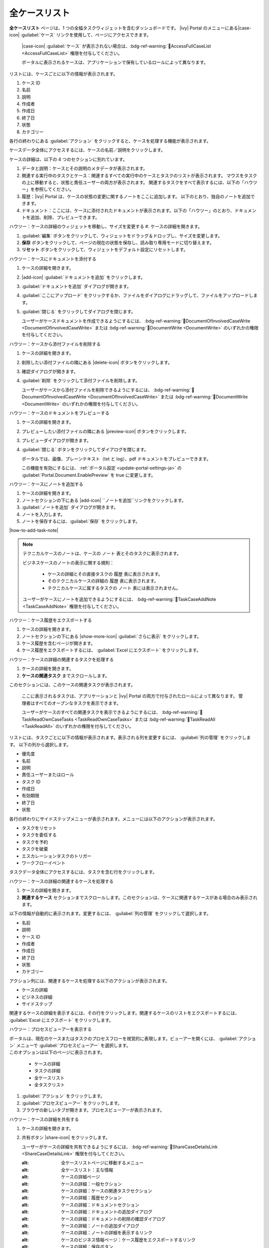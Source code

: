 .. _full-case-list-ja:

全ケースリスト
****************************

**全ケースリスト** ページは、1 つの全幅タスクウィジェットを含むダッシュボードです。 
|ivy| Portal のメニューにある|case-icon| :guilabel:`ケース` リンクを使用して、ページにアクセスできます。


   |case-icon| :guilabel:`ケース` が表示されない場合は、:bdg-ref-warning:`🔑AccessFullCaseList <AccessFullCaseList>` 権限を付与してください。

   ポータルに表示されるケースは、アプリケーションで保有しているロールによって異なります。 
                         


リストには、ケースごとに以下の情報が表示されます。

#. ケース ID

#. 名前

#. 説明

#. 作成者

#. 作成日

#. 終了日

#. 状態

#. カテゴリー


各行の終わりにある :guilabel:`アクション` をクリックすると、ケースを処理する機能が表示されます。

ケースデータ全体にアクセスするには、ケースの名前／説明をクリックします。


ケースの詳細は、以下の 4 つのセクションに別れています。

#. データと説明：ケースとその説明のメタデータが表示されます。


#. 関連する実行中のタスクとケース：関連するすべての実行中のケースとタスクのリストが表示されます。
   マウスをタスクの上に移動すると、状態と責任ユーザーの両方が表示されます。
   関連するタスクをすべて表示するには、以下の「ハウツー」を参照してください。


#. 履歴：|ivy| Portal は、ケースの状態の変更に関するノートをここに追加します。
   以下のとおり、独自のノートを追加できます。


#. ドキュメント：ここには、ケースに添付されたドキュメントが表示されます。以下の「ハウツー」のとおり、ドキュメントを追加、削除、プレビューできます。
   



ハウツー：ケースの詳細のウィジェットを移動し、サイズを変更する
#. ケースの詳細を開きます。

#. :guilabel:`編集` ボタンをクリックして、ウィジェットをドラッグ＆ドロップし、サイズを変更します。

#. **保存** ボタンをクリックして、ページの現在の状態を保存し、読み取り専用モードに切り替えます。
   
#. **リセット** ボタンをクリックして、ウィジェットをデフォルト設定にリセットします。

ハウツー：ケースにドキュメントを添付する

#. ケースの詳細を開きます。

#. |add-icon| :guilabel:`ドキュメントを追加` をクリックします。 

#. :guilabel:`ドキュメントを追加` ダイアログが開きます。

#. :guilabel:`ここにアップロード` をクリックするか、ファイルをダイアログにドラッグして、ファイルをアップロードします。
   

#. :guilabel:`閉じる` をクリックしてダイアログを閉じます。

   ユーザーがケースドキュメントを作成できるようにするには、 :bdg-ref-warning:`🔑DocumentOfInvolvedCaseWrite <DocumentOfInvolvedCaseWrite>` または :bdg-ref-warning:`🔑DocumentWrite <DocumentWrite>` のいずれかの権限を付与してください。


ハウツー：ケースから添付ファイルを削除する

#. ケースの詳細を開きます。

#. 削除したい添付ファイルの隣にある |delete-icon| ボタンをクリックします。
   

#. 確認ダイアログが開きます。

#. :guilabel:`削除` をクリックして添付ファイルを削除します。

   ユーザーがケースから添付ファイルを削除できるようにするには、 :bdg-ref-warning:`🔑DocumentOfInvolvedCaseWrite <DocumentOfInvolvedCaseWrite>` または :bdg-ref-warning:`🔑DocumentWrite <DocumentWrite>` のいずれかの権限を付与してください。

ハウツー：ケースのドキュメントをプレビューする

#. ケースの詳細を開きます。

#. プレビューしたい添付ファイルの隣にある |preview-icon| ボタンをクリックします。

#. プレビューダイアログが開きます。

#. :guilabel:`閉じる` ボタンをクリックしてダイアログを閉じます。

   ポータルでは、画像、プレーンテキスト（txt と log）、pdf ドキュメントをプレビューできます。

   この機能を有効にするには、 :ref:`ポータル設定 <update-portal-settings-ja>` の :guilabel:`Portal.Document.EnablePreview` を true に変更します。


ハウツー：ケースにノートを追加する

#. ケースの詳細を開きます。

#. ノートセクションの下にある |add-icon| ``ノートを追加``リンクをクリックします。

#. :guilabel:`ノートを追加` ダイアログが開きます。

#. ノートを入力します。

#. ノートを保存するには、:guilabel:`保存` をクリックします。

|how-to-add-task-note|

.. note::
   テクニカルケースのノートは、ケースの ``ノート`` 表とそのタスクに表示されます。

   ビジネスケースのノートの表示に関する規則：
   
      - ケースの詳細とその直接タスクの ``履歴`` 表に表示されます。
      - そのテクニカルケースの詳細の ``履歴`` 表に表示されます。
      - テクニカルケースに属するタスクの ``ノート`` 表には表示されません。
   
   ユーザーがケースにノートを追加できるようにするには、 :bdg-ref-warning:`🔑TaskCaseAddNote <TaskCaseAddNote>` 権限を付与してください。

ハウツー：ケース履歴をエクスポートする

#. ケースの詳細を開きます。

#. ノートセクションの下にある |show-more-icon| :guilabel:`さらに表示` をクリックします。


#. ケース履歴を含むページが開きます。

#. ケース履歴をエクスポートするには、 :guilabel:`Excel にエクスポート` をクリックします。 


ハウツー：ケースの詳細の関連するタスクを処理する

#. ケースの詳細を開きます。

#. **ケースの関連タスク** までスクロールします。 


このセクションには、このケースの関連タスクが表示されます。

   ここに表示されるタスクは、アプリケーションと |ivy| Portal の両方で付与されたロールによって異なります。 
   管理者はすべてのオープンなタスクを表示できます。

   
   ユーザーがケースのすべての関連タスクを表示できるようにするには、 :bdg-ref-warning:`🔑TaskReadOwnCaseTasks <TaskReadOwnCaseTasks>` または :bdg-ref-warning:`🔑TaskReadAll <TaskReadAll>` のいずれかの権限を付与してください。

リストには、タスクごとに以下の情報が表示されます。表示される列を変更するには、 :guilabel:`列の管理` をクリックします。
以下の列から選択します。


- 優先度

- 名前

- 説明

- 責任ユーザーまたはロール

- タスク ID

- 作成日

- 有効期限

- 終了日

- 状態

各行の終わりにサイドステップメニューが表示されます。メニューには以下のアクションが表示されます。


- タスクをリセット

- タスクを委任する

- タスクを予約

- タスクを破棄

- エスカレーションタスクのトリガー

- ワークフローイベント

タスクデータ全体にアクセスするには、タスクを含む行をクリックします。


ハウツー：ケースの詳細の関連するケースを処理する

#. ケースの詳細を開きます。

#. **関連するケース** セクションまでスクロールします。このセクションは、ケースに関連するケースがある場合のみ表示されます。
   


以下の情報が自動的に表示されます。変更するには、 :guilabel:`列の管理` をクリックして選択します。

- 名前

- 説明

- ケース ID

- 作成者

- 作成日

- 終了日

- 状態

- カテゴリー

アクション列には、関連するケースを処理する以下のアクションが表示されます。

- ケースの詳細

- ビジネスの詳細

- サイドステップ

関連するケースの詳細を表示するには、その行をクリックします。関連するケースのリストをエクスポートするには、 :guilabel:`Excel にエクスポート` をクリックします。



ハウツー：プロセスビューアーを表示する

| ポータルは、現在のケースまたはタスクのプロセスフローを視覚的に表現します。ビューアーを開くには、 :guilabel:`アクション` メニューで :guilabel:`プロセスビューアー` を選択します。
| このオプションは以下のページに表示されます。

   - ケースの詳細
   - タスクの詳細
   - 全ケースリスト
   - 全タスクリスト

#. :guilabel:`アクション` をクリックします。

#. :guilabel:`プロセスビューアー` をクリックします。

#. ブラウザの新しいタブが開きます。プロセスビューアーが表示されます。



ハウツー：ケースの詳細を共有する

#. ケースの詳細を開きます。

#. 共有ボタン |share-icon| をクリックします。

   ユーザーがケースの詳細を共有できるようにするには、 :bdg-ref-warning:`🔑ShareCaseDetailsLink <ShareCaseDetailsLink>` 権限を付与してください。


   :alt: 全ケースリストページに移動するメニュー
   :alt: 全ケースリスト：主な情報
   :alt: ケースの詳細ページ
   :alt: ケースの詳細：一般セクション
   :alt: ケースの詳細：ケースの関連タスクセクション
   :alt: ケースの詳細：履歴セクション
   :alt: ケースの詳細：ドキュメントセクション
   :alt: ケースの詳細：ドキュメントの追加ダイアログ
   :alt: ケースの詳細：ドキュメントの削除の確認ダイアログ
   :alt: ケースの詳細：ノートの追加ダイアログ
   :alt: ケースの詳細：ノートの詳細を表示するリンク
   :alt: ケースのビジネス情報ページ：ケース履歴をエクスポートするリンク
   :alt: ケースの詳細：保存ボタン
   :alt: ケースの詳細：編集モードに切り替えるボタン
   :alt: ケースの詳細：デフォルト設定にリセットするボタン
   :alt: プロセスビューアーページ
   :alt: ケースの詳細：ケースの詳細の共有可能なリンクを取得するボタン

